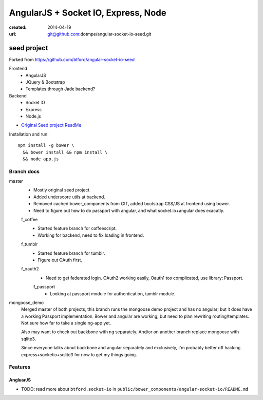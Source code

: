 AngularJS + Socket IO, Express, Node
=======================================
:created: 2014-04-19
:url: git@github.com:dotmpe/angular-socket-io-seed.git

seed project
-------------
Forked from https://github.com/btford/angular-socket-io-seed

Frontend
  - AngularJS
  - JQuery & Bootstrap
  - Templates through Jade backend?

Backend
  - Socket IO
  - Express
  - Node.js

- `Original Seed project ReadMe <ReadMe-Seed.md>`_

Installation and run::
  
  npm install -g bower \
    && bower install && npm install \
    && node app.js


Branch docs
~~~~~~~~~~~
master
  - Mostly original seed project. 
  - Added underscore utils at backend.
  - Removed cached bower_components from GIT, added bootstrap CSS/JS at
    frontend using bower.
  - Need to figure out how to do passport with angular, and what socket.io+angular
    does exacatly.

  f_coffee
    - Started feature branch  for coffeescript. 
    - Working for backend, need to fix loading in frontend.

  f_tumblr
    - Started feature branch for tumblr.
    - Figure out OAuth first.

  f_oauth2
    - Need to get federated login. OAuth2 working easily, Oauth1 too
      complicated, use library: Passport.

    f_passport
      - Looking at passport module for authentication, tumblr module.

mongoose_demo
  Merged master of both projects, this branch runs the mongoose demo project and has no angular;
  but it does have a working Passport implementation. 
  Bower and angular are working, but need to plan rewriting routing/templates.
  Not sure how far to take a single ng-app yet.

  Also may want to check out backbone with ng separately.
  And/or on another branch replace mongoose with sqlite3.

  Since everyone talks about backbone and angular separately and exclusively,
  I'm probably better off hacking express+socketio+sqlite3 for now to get my
  things going.

Features
~~~~~~~~~

AngluarJS
__________

- TODO: read more about ``btford.socket-io`` in ``public/bower_components/angular-socket-io/README.md``

